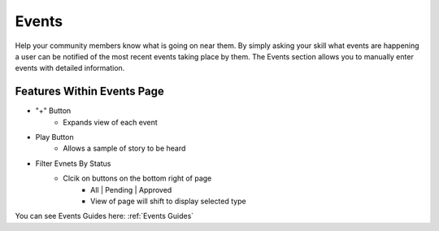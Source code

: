 Events
======

Help your community members know what is going on near them. By simply asking your skill what events are happening a user can be notified of the most recent events taking
place by them. The Events section allows you to manually enter events with detailed information. 

.. image:: ./images/Events.png


===========================
Features Within Events Page
===========================

* "+" Button 
    * Expands view of each event 
* Play Button   
    * Allows a sample of story to be heard
* Filter Evnets By Status
    * Clcik on buttons on the bottom right of page
        * All | Pending | Approved 
        * View of page will shift to display selected type

You can see Events Guides here: :ref:`Events Guides`